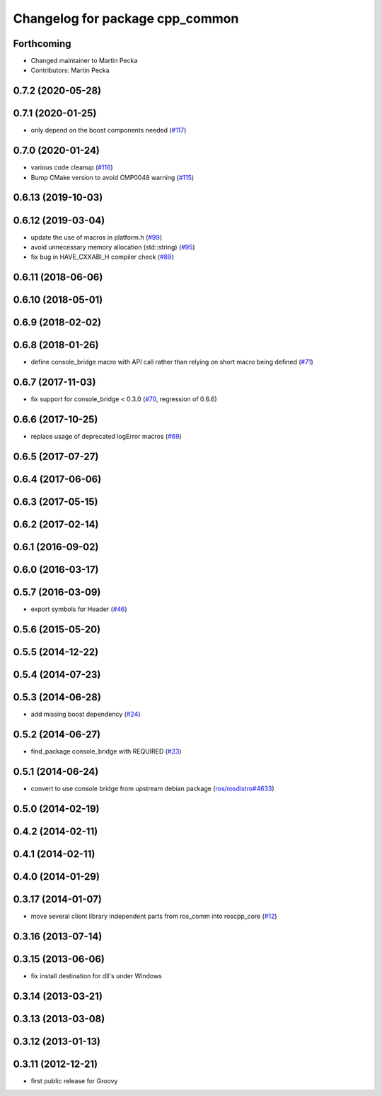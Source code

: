 ^^^^^^^^^^^^^^^^^^^^^^^^^^^^^^^^
Changelog for package cpp_common
^^^^^^^^^^^^^^^^^^^^^^^^^^^^^^^^

Forthcoming
-----------
* Changed maintainer to Martin Pecka
* Contributors: Martin Pecka

0.7.2 (2020-05-28)
------------------

0.7.1 (2020-01-25)
------------------
* only depend on the boost components needed (`#117 <https://github.com/ros/roscpp_core/issues/117>`_)

0.7.0 (2020-01-24)
------------------
* various code cleanup (`#116 <https://github.com/ros/roscpp_core/issues/116>`_)
* Bump CMake version to avoid CMP0048 warning (`#115 <https://github.com/ros/roscpp_core/issues/115>`_)

0.6.13 (2019-10-03)
-------------------

0.6.12 (2019-03-04)
-------------------
* update the use of macros in platform.h (`#99 <https://github.com/ros/roscpp_core/issues/99>`_)
* avoid unnecessary memory allocation (std::string) (`#95 <https://github.com/ros/roscpp_core/issues/95>`_)
* fix bug in HAVE_CXXABI_H compiler check (`#89 <https://github.com/ros/roscpp_core/issues/89>`_)

0.6.11 (2018-06-06)
-------------------

0.6.10 (2018-05-01)
-------------------

0.6.9 (2018-02-02)
------------------

0.6.8 (2018-01-26)
------------------
* define console_bridge macro with API call rather than relying on short macro being defined (`#71 <https://github.com/ros/roscpp_core/issues/71>`_)

0.6.7 (2017-11-03)
------------------
* fix support for console_bridge < 0.3.0 (`#70 <https://github.com/ros/roscpp_core/issues/70>`_, regression of 0.6.6)

0.6.6 (2017-10-25)
------------------
* replace usage of deprecated logError macros (`#69 <https://github.com/ros/roscpp_core/issues/69>`_)

0.6.5 (2017-07-27)
------------------

0.6.4 (2017-06-06)
------------------

0.6.3 (2017-05-15)
------------------

0.6.2 (2017-02-14)
------------------

0.6.1 (2016-09-02)
------------------

0.6.0 (2016-03-17)
------------------

0.5.7 (2016-03-09)
------------------
* export symbols for Header (`#46 <https://github.com/ros/roscpp_core/pull/46>`_)

0.5.6 (2015-05-20)
------------------

0.5.5 (2014-12-22)
------------------

0.5.4 (2014-07-23)
------------------

0.5.3 (2014-06-28)
------------------
* add missing boost dependency (`#24 <https://github.com/ros/roscpp_core/issues/24>`_)

0.5.2 (2014-06-27)
------------------
* find_package console_bridge with REQUIRED (`#23 <https://github.com/ros/roscpp_core/issues/23>`_)

0.5.1 (2014-06-24)
------------------
* convert to use console bridge from upstream debian package (`ros/rosdistro#4633 <https://github.com/ros/rosdistro/issues/4633>`_)

0.5.0 (2014-02-19)
------------------

0.4.2 (2014-02-11)
------------------

0.4.1 (2014-02-11)
------------------

0.4.0 (2014-01-29)
------------------

0.3.17 (2014-01-07)
-------------------
* move several client library independent parts from ros_comm into roscpp_core (`#12 <https://github.com/ros/roscpp_core/issues/12>`_)

0.3.16 (2013-07-14)
-------------------

0.3.15 (2013-06-06)
-------------------
* fix install destination for dll's under Windows

0.3.14 (2013-03-21)
-------------------

0.3.13 (2013-03-08)
-------------------

0.3.12 (2013-01-13)
-------------------

0.3.11 (2012-12-21)
-------------------
* first public release for Groovy
